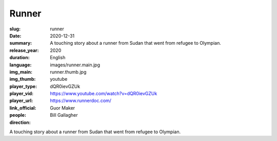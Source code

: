 Runner
######

:slug: runner
:date: 2020-12-31
:summary: A touching story about a runner from Sudan that went from refugee to Olympian.
:release_year: 2020
:duration: 
:language: English
:img_main: images/runner.main.jpg
:img_thumb: runner.thumb.jpg
:player_type: youtube
:player_vid: dQR0ievGZUk
:player_url: https://www.youtube.com/watch?v=dQR0ievGZUk
:link_official: https://www.runnerdoc.com/
:people: Guor Maker
:direction: Bill Gallagher

A touching story about a runner from Sudan that went from refugee to Olympian.

